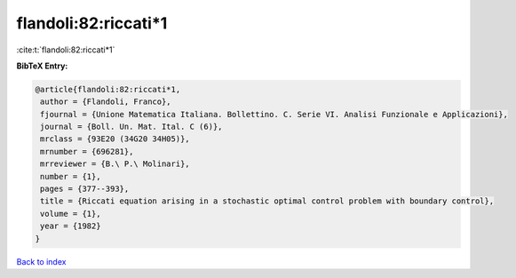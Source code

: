 flandoli:82:riccati*1
=====================

:cite:t:`flandoli:82:riccati*1`

**BibTeX Entry:**

.. code-block:: bibtex

   @article{flandoli:82:riccati*1,
    author = {Flandoli, Franco},
    fjournal = {Unione Matematica Italiana. Bollettino. C. Serie VI. Analisi Funzionale e Applicazioni},
    journal = {Boll. Un. Mat. Ital. C (6)},
    mrclass = {93E20 (34G20 34H05)},
    mrnumber = {696281},
    mrreviewer = {B.\ P.\ Molinari},
    number = {1},
    pages = {377--393},
    title = {Riccati equation arising in a stochastic optimal control problem with boundary control},
    volume = {1},
    year = {1982}
   }

`Back to index <../By-Cite-Keys.html>`_
